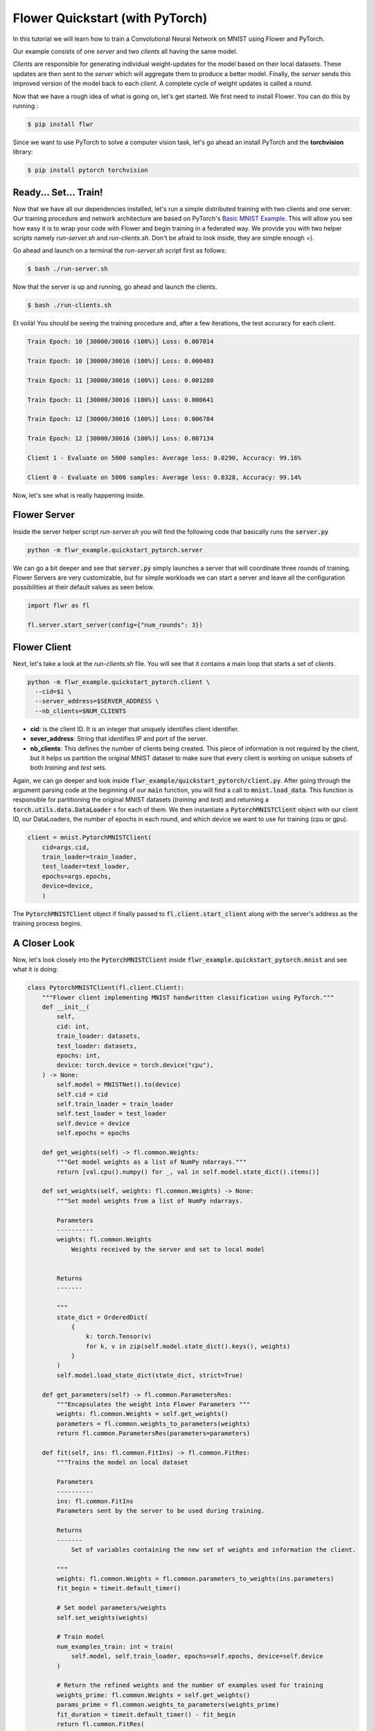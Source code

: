 Flower Quickstart (with PyTorch)
================================

In this tutorial we will learn how to train a Convolutional Neural Network on MNIST using Flower and PyTorch. 

Our example consists of one *server* and two *clients* all having the same model. 

*Clients* are responsible for generating individual weight-updates for the model based on their local datasets. 
These updates are then sent to the *server* which will aggregate them to produce a better model. Finally, the *server* sends this improved version of the model back to each *client*.
A complete cycle of weight updates is called a *round*.

Now that we have a rough idea of what is going on, let's get started. We first need to install Flower. You can do this by running :

.. code-block:: shell

  $ pip install flwr

Since we want to use PyTorch to solve a computer vision task, let's go ahead an install PyTorch and the **torchvision** library: 

.. code-block:: shell

  $ pip install pytorch torchvision


Ready... Set... Train!
------------

Now that we have all our dependencies installed, let's run a simple distributed training with two clients and one server. Our training procedure and network architecture are based on PyTorch's `Basic MNIST Example <https://github.com/pytorch/examples/tree/master/mnist>`_. This will allow you see how easy it is to wrap your code with Flower and begin training in a federated way.
We provide you with two helper scripts namely *run-server.sh* and *run-clients.sh*. Don't be afraid to look inside, they are simple enough =).

Go ahead and launch on a terminal the *run-server.sh* script first as follows:

.. code-block:: shell

  $ bash ./run-server.sh 


Now that the server is up and running, go ahead and launch the clients.  

.. code-block:: shell

  $ bash ./run-clients.sh 


Et voilà! You should be seeing the training procedure and, after a few iterations, the test accuracy for each client.

.. code-block:: shell

    Train Epoch: 10 [30000/30016 (100%)] Loss: 0.007014				
    
    Train Epoch: 10 [30000/30016 (100%)] Loss: 0.000403				
    
    Train Epoch: 11 [30000/30016 (100%)] Loss: 0.001280				
    
    Train Epoch: 11 [30000/30016 (100%)] Loss: 0.000641				
    
    Train Epoch: 12 [30000/30016 (100%)] Loss: 0.006784				
    
    Train Epoch: 12 [30000/30016 (100%)] Loss: 0.007134				
    
    Client 1 - Evaluate on 5000 samples: Average loss: 0.0290, Accuracy: 99.16%	
    
    Client 0 - Evaluate on 5000 samples: Average loss: 0.0328, Accuracy: 99.14%


Now, let's see what is really happening inside. 

Flower Server
-------------

Inside the server helper script *run-server.sh* you will find the following code that basically runs the :code:`server.py`

.. code-block:: bash 

    python -m flwr_example.quickstart_pytorch.server


We can go a bit deeper and see that :code:`server.py` simply launches a server that will coordinate three rounds of training.
Flower Servers are very customizable, but for simple workloads we can start a server and leave all the configuration possibilities at their default values as seen below.

.. code-block:: python

    import flwr as fl

    fl.server.start_server(config={"num_rounds": 3})


Flower Client
-------------

Next, let's take a look at the *run-clients.sh* file. You will see that it contains a main loop that starts a set of *clients*.

.. code-block:: bash 

    python -m flwr_example.quickstart_pytorch.client \
      --cid=$i \
      --server_address=$SERVER_ADDRESS \
      --nb_clients=$NUM_CLIENTS 

* **cid**: is the client ID. It is an integer that uniquely identifies client identifier.
* **sever_address**: String that identifies IP and port of the server. 
* **nb_clients**: This defines the number of clients being created. This piece of information is not required by the client, but it helps us partition the original MNIST dataset to make sure that every client is working on unique subsets of both *training* and *test* sets.

Again, we can go deeper and look inside :code:`flwr_example/quickstart_pytorch/client.py`. 
After going through the argument parsing code at the beginning of our :code:`main` function, you will find a call to :code:`mnist.load_data`. This function is responsible for partitioning the original MNIST datasets (*training* and *test*) and returning a :code:`torch.utils.data.DataLoader` s for each of them.
We then instantiate a :code:`PytorchMNISTClient` object with our client ID, our DataLoaders, the number of epochs in each round, and which device we want to use for training (cpu or gpu).


.. code-block:: python

    client = mnist.PytorchMNISTClient(
        cid=args.cid,
        train_loader=train_loader,
        test_loader=test_loader,
        epochs=args.epochs,
        device=device,
        )

The :code:`PytorchMNISTClient` object if finally passed to :code:`fl.client.start_client` along with the server's address as the training process begins.


A Closer Look
-------------

Now, let's look closely into the :code:`PytorchMNISTClient` inside :code:`flwr_example.quickstart_pytorch.mnist` and see what it is doing:

.. code-block:: python

    class PytorchMNISTClient(fl.client.Client):
        """Flower client implementing MNIST handwritten classification using PyTorch."""
        def __init__(
            self,
            cid: int,
            train_loader: datasets,
            test_loader: datasets,
            epochs: int,
            device: torch.device = torch.device("cpu"),
        ) -> None:
            self.model = MNISTNet().to(device)
            self.cid = cid
            self.train_loader = train_loader
            self.test_loader = test_loader
            self.device = device
            self.epochs = epochs

        def get_weights(self) -> fl.common.Weights:
            """Get model weights as a list of NumPy ndarrays."""
            return [val.cpu().numpy() for _, val in self.model.state_dict().items()]

        def set_weights(self, weights: fl.common.Weights) -> None:
            """Set model weights from a list of NumPy ndarrays.

            Parameters
            ----------
            weights: fl.common.Weights 
                Weights received by the server and set to local model


            Returns
            -------

            """
            state_dict = OrderedDict(
                {
                    k: torch.Tensor(v)
                    for k, v in zip(self.model.state_dict().keys(), weights)
                }
            )
            self.model.load_state_dict(state_dict, strict=True)

        def get_parameters(self) -> fl.common.ParametersRes:
            """Encapsulates the weight into Flower Parameters """
            weights: fl.common.Weights = self.get_weights()
            parameters = fl.common.weights_to_parameters(weights)
            return fl.common.ParametersRes(parameters=parameters)

        def fit(self, ins: fl.common.FitIns) -> fl.common.FitRes:
            """Trains the model on local dataset

            Parameters
            ----------
            ins: fl.common.FitIns 
            Parameters sent by the server to be used during training. 

            Returns
            -------
                Set of variables containing the new set of weights and information the client.

            """
            weights: fl.common.Weights = fl.common.parameters_to_weights(ins.parameters)
            fit_begin = timeit.default_timer()

            # Set model parameters/weights
            self.set_weights(weights)

            # Train model
            num_examples_train: int = train(
                self.model, self.train_loader, epochs=self.epochs, device=self.device
            )

            # Return the refined weights and the number of examples used for training
            weights_prime: fl.common.Weights = self.get_weights()
            params_prime = fl.common.weights_to_parameters(weights_prime)
            fit_duration = timeit.default_timer() - fit_begin
            return fl.common.FitRes(
                parameters=params_prime,
                num_examples=num_examples_train,
                num_examples_ceil=num_examples_train,
                fit_duration=fit_duration,
            )

        def evaluate(self, ins: fl.common.EvaluateIns) -> fl.common.EvaluateRes:
            """

            Parameters
            ----------
            ins: fl.common.EvaluateIns 
            Parameters sent by the server to be used during testing. 
                

            Returns
            -------
                Information the clients testing results.


The first thing to notice is that :code:`PytorchMNISTClient` instantiates a CNN model inside its constructor

.. code-block:: python

    class PytorchMNISTClient(fl.client.Client):
    """Flower client implementing MNIST handwritten classification using PyTorch."""

    def __init__(
        self,
        cid: int,
        train_loader: datasets,
        test_loader: datasets,
        epochs: int,
        device: torch.device = torch.device("cpu"),
    ) -> None:
        self.model = MNISTNet().to(device)
    ...

The code for the CNN is available under :code:`quickstart_pytorch.mnist` and it is reproduced below. It is the same network found in `Basic MNIST Example <https://github.com/pytorch/examples/tree/master/mnist>`_.

.. code-block:: python

    class MNISTNet(nn.Module):
        """Simple CNN adapted from Pytorch's 'Basic MNIST Example'."""

        def __init__(self) -> None:
            super(MNISTNet, self).__init__()
            self.conv1 = nn.Conv2d(1, 32, 3, 1)
            self.conv2 = nn.Conv2d(32, 64, 3, 1)
            self.dropout1 = nn.Dropout2d(0.25)
            self.dropout2 = nn.Dropout2d(0.5)
            self.fc1 = nn.Linear(9216, 128)
            self.fc2 = nn.Linear(128, 10)

        def forward(self, x: Tensor) -> Tensor:
            """Compute forward pass.

            Parameters
            ----------
            x: Tensor 
                Mini-batch of shape (N,28,28) containing images from MNIST dataset.
                

            Returns
            -------
            output: Tensor
                The probability density of the output being from a specific class given the input.

            """
            x = self.conv1(x)
            x = F.relu(x)
            x = self.conv2(x)
            x = F.relu(x)
            x = F.max_pool2d(x, 2)
            x = self.dropout1(x)
            x = torch.flatten(x, 1)
            x = self.fc1(x)
            x = F.relu(x)
            x = self.dropout2(x)
            x = self.fc2(x)
            output = F.log_softmax(x, dim=1)
            return output


The second thing to notice is that :code:`PytorchMNISTClient` class inherits from the :code:`fl.client.Client` and hence it must implement the following methods:  

.. code-block:: python

    from abc import ABC, abstractmethod

    from flwr.common import EvaluateIns, EvaluateRes, FitIns, FitRes, ParametersRes


    class Client(ABC):
        """Abstract base class for Flower clients."""

        @abstractmethod
        def get_parameters(self) -> ParametersRes:
            """Return the current local model parameters."""

        @abstractmethod
        def fit(self, ins: FitIns) -> FitRes:
            """Refine the provided weights using the locally held dataset."""

        @abstractmethod
        def evaluate(self, ins: EvaluateIns) -> EvaluateRes:
            """Evaluate the provided weights using the locally held dataset."""


When comparing the abstract class to its derived class :code:`PytorchMNISTClient` you will notice that :code:`fit` calls a :code:`train` function and that :code:`evaluate` calls a :code:`test`: function. 

These functions can both be found inside the same :code:`quickstart_pytorch.mnist` module:

.. code-block:: python

    def train(
        model: torch.nn.ModuleList,
        train_loader: torch.utils.data.DataLoader,
        epochs: int,
        device: torch.device = torch.device("cpu"),
    ) -> int:
        """Train routine based on 'Basic MNIST Example'

        Parameters
        ----------
        model: torch.nn.ModuleList
            Neural network model used in this example.
            
        train_loader: torch.utils.data.DataLoader
            DataLoader used in traning.
            
        epochs: int 
            Number of epochs to run in each round. 
            
        device: torch.device 
            (Default value = torch.device("cpu"))
            Device where the network will be trained within a client.

        Returns
        -------
        num_examples_train: int
            Number of total samples used during traning.

        """
        model.train()
        optimizer = optim.Adadelta(model.parameters(), lr=1.0)
        scheduler = StepLR(optimizer, step_size=1, gamma=0.7)
        print(f"Training {epochs} epoch(s) w/ {len(train_loader)} mini-batches each")
        for epoch in range(epochs):  # loop over the dataset multiple time
            print()
            loss_epoch: float = 0.0
            num_examples_train: int = 0
            for batch_idx, (data, target) in enumerate(train_loader):
                # Grab mini-batch and transfer to device
                data, target = data.to(device), target.to(device)
                num_examples_train += len(data)

                # Zero gradients
                optimizer.zero_grad()

                output = model(data)
                loss = F.nll_loss(output, target)
                loss.backward()
                optimizer.step()

                loss_epoch += loss.item()
                if batch_idx % 10 == 8:
                    print(
                        "Train Epoch: {} [{}/{} ({:.0f}%)] Loss: {:.6f}\t\t\t\t".format(
                            epoch,
                            num_examples_train,
                            len(train_loader) * train_loader.batch_size,
                            100.0
                            * num_examples_train
                            / len(train_loader)
                            / train_loader.batch_size,
                            loss.item(),
                        ),
                        end="\r",
                        flush=True,
                    )
            scheduler.step()
        return num_examples_train


    def test(
        model: torch.nn.ModuleList,
        test_loader: torch.utils.data.DataLoader,
        device: torch.device = torch.device("cpu"),
    ) -> Tuple[int, float, float]:
        """Test routine 'Basic MNIST Example'

        Parameters
        ----------
        model: torch.nn.ModuleList :
            Neural network model used in this example.
            
        test_loader: torch.utils.data.DataLoader :
            DataLoader used in test.
            
        device: torch.device :
            (Default value = torch.device("cpu"))
            Device where the network will be tested within a client.

        Returns
        -------
            Tuple containing the total number of test samples, the test_loss, and the accuracy evaluated on the test set.

        """
        model.eval()
        test_loss: float = 0
        correct: int = 0
        num_test_samples: int = 0
        with torch.no_grad():
            for data, target in test_loader:
                data, target = data.to(device), target.to(device)
                num_test_samples += len(data)
                output = model(data)
                test_loss += F.nll_loss(
                    output, target, reduction="sum"
                ).item()  # sum up batch loss
                pred = output.argmax(
                    dim=1, keepdim=True
                )  # get the index of the max log-probability
                correct += pred.eq(target.view_as(pred)).sum().item()

        test_loss /= num_test_samples

        return (num_test_samples, test_loss, correct / num_test_samples)


Observe that these functions basically encapsulate regular training and test loops and provide :code:`fit` and :code:`evaluate` with final statistics for each round.
You could substitute them with your own train and test loops, and also change the network architecture and the entire example would still work flawlessly. 
As a matter of fact, why not try and modify the code to an example of your liking? 



Give It a Try
-------------
Looking through the quickstart code description above will have given a good understanding on how *clients* and *servers* work in Flower, how to run a simple experiment and the internals of a client wrapper. 
Here are a few things you could try on your own and want get more experience with Flower:

- Try and change :code:`PytorchMNISTClient` so it can accept different architectures.
- Modify the :code:`train` function so that it accepts different optimizers
- Modify the :code:`test` function so that it proves not only the top-1 (regular accuracy), but also the top-5 accuracy?
- Go larger! Try to adapt the code to larger images and datasets. Why not try training on ImageNet with a ResNet-50? 

You are ready now. Enjoy learning in a federated way!
